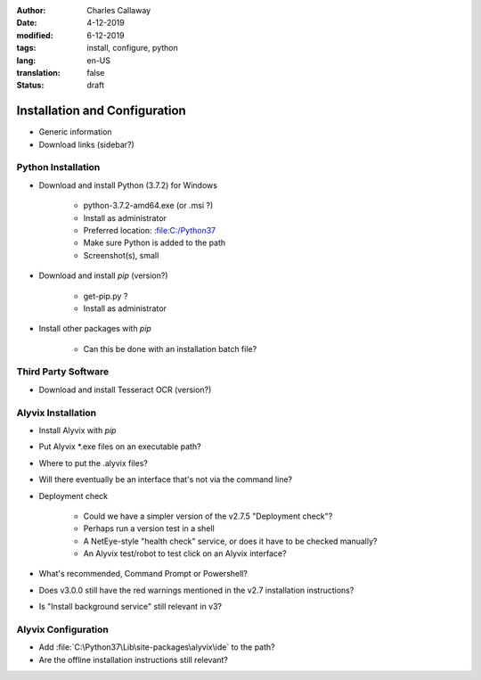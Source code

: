 :author: Charles Callaway
:date: 4-12-2019
:modified: 6-12-2019
:tags: install, configure, python
:lang: en-US
:translation: false
:status: draft


.. _install_upgrade_install:

##############################
Installation and Configuration
##############################

- Generic information
- Download links (sidebar?)



.. _getting_started_python_install:

===================
Python Installation
===================

- Download and install Python (3.7.2) for Windows

   - python-3.7.2-amd64.exe (or .msi ?)
   - Install as administrator
   - Preferred location:  :file:C:/Python37
   - Make sure Python is added to the path
   - Screenshot(s), small

- Download and install *pip* (version?)

   - get-pip.py ?
   - Install as administrator

- Install other packages with *pip*

   - Can this be done with an installation batch file?

.. todo::

   Integrate the .. rst-class:: bignums and bignums-xxl classes from typo3 into the RTD theme



.. _getting_started_third_party_install:

====================
Third Party Software
====================

- Download and install Tesseract OCR (version?)



.. _getting_started_alyvix_install:

===================
Alyvix Installation
===================

- Install Alyvix with *pip*
- Put Alyvix \*.exe files on an executable path?
- Where to put the .alyvix files?
- Will there eventually be an interface that's not via the command line?
- Deployment check

   - Could we have a simpler version of the v2.7.5 "Deployment check"?
   - Perhaps run a version test in a shell
   - A NetEye-style "health check" service, or does it have to be checked manually?
   - An Alyvix test/robot to test click on an Alyvix interface?

- What's recommended, Command Prompt or Powershell?
- Does v3.0.0 still have the red warnings mentioned in the v2.7 installation instructions?
- Is "Install background service" still relevant in v3?



.. _getting_started_alyvix_configure:

====================
Alyvix Configuration
====================

- Add :file:`C:\Python37\Lib\site-packages\alyvix\ide` to the path?
- Are the offline installation instructions still relevant?


.. todo::

   Does Alyvix actually need any configuration beyond paths/variables?


.. todo::

   Once all installation instructions are written, test it (on multiple OS versions)
